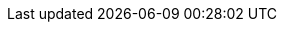 :noaudio:

ifdef::revealjs_slideshow[] 

[#cover,data-background-image="image/1156524-bg_redhat.png" data-background-color="#cc0000"] 
== &nbsp;

[#cover-h1] 
Advanced Camel Development using Red Hat JBoss Fuse 6

[#cover-h2] 
Service Activity Monitoring

[#cover-logo] 
image::{revealjs_cover_image}[] 

endif::[]



ifdef::showScript[]

endif::showScript[]







